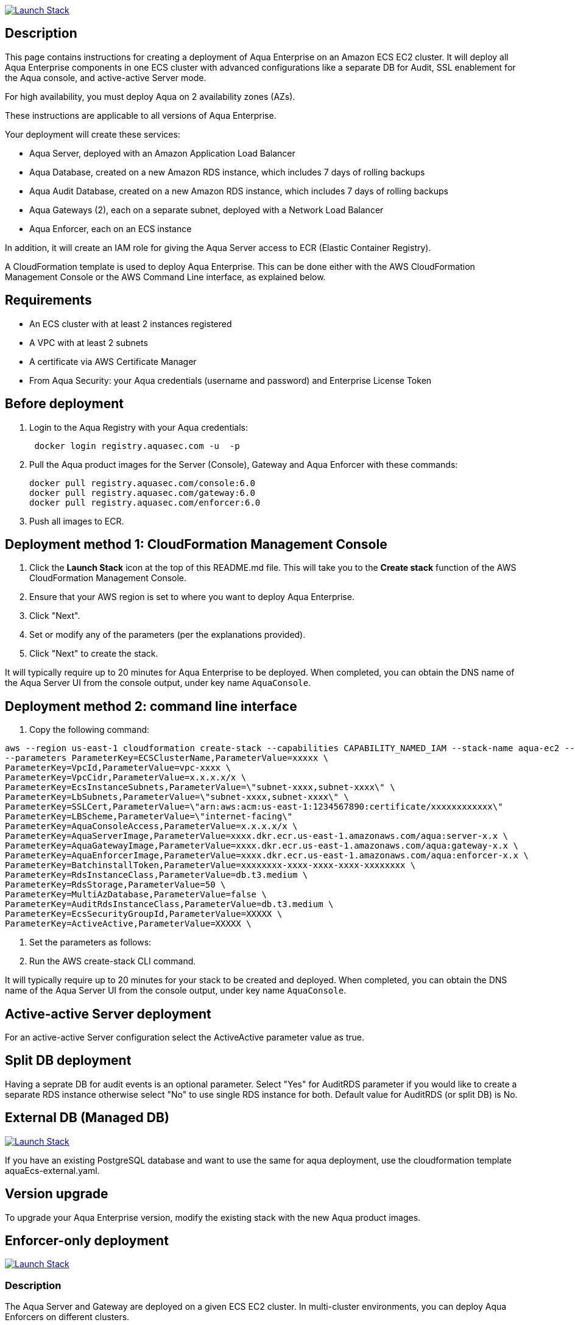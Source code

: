 :version: 6.0
:imageVersion: 6.0

image:https://s3.amazonaws.com/cloudformation-examples/cloudformation-launch-stack.png[Launch Stack,link=https://console.aws.amazon.com/cloudformation/home?#/stacks/new?stackName=aqua-ecs&templateURL=https://s3.amazonaws.com/aqua-security-public/{version}/aquaEcs.yaml]

== Description
This page contains instructions for creating a deployment of Aqua Enterprise on an Amazon ECS EC2 cluster. It will deploy all Aqua Enterprise components in one ECS cluster with advanced configurations like a separate DB for Audit, SSL enablement for the Aqua console, and active-active Server mode.

For high availability, you must deploy Aqua on 2 availability zones (AZs).

These instructions are applicable to all versions of Aqua Enterprise.

Your deployment will create these services:

 - Aqua Server, deployed with an Amazon Application Load Balancer
 - Aqua Database, created on a new Amazon RDS instance, which includes 7 days of rolling backups
 - Aqua Audit Database, created on a new Amazon RDS instance, which includes 7 days of rolling backups
 - Aqua Gateways (2), each on a separate subnet, deployed with a Network Load Balancer
 - Aqua Enforcer, each on an ECS instance

In addition, it will create an IAM role for giving the Aqua Server access to ECR (Elastic Container Registry).

A CloudFormation template is used to deploy Aqua Enterprise. This can be done either with the AWS CloudFormation Management Console or the AWS Command Line interface, as explained below.

== Requirements

* An ECS cluster with at least 2 instances registered
* A VPC with at least 2 subnets
* A certificate via AWS Certificate Manager
* From Aqua Security: your Aqua credentials (username and password) and Enterprise License Token

== Before deployment

. Login to the Aqua Registry with your Aqua credentials:
+
[source,options="nowrap",subs="attributes"]
----
 docker login registry.aquasec.com -u <AQUA_USERNAME> -p <AQUA_PASSWORD>
----
. Pull the Aqua product images for the Server (Console), Gateway and Aqua Enforcer with these commands:
+
[source,options="nowrap",subs="attributes"]
----
docker pull registry.aquasec.com/console:{imageVersion}
docker pull registry.aquasec.com/gateway:{imageVersion}
docker pull registry.aquasec.com/enforcer:{imageVersion}
----
. Push all images to ECR.

== Deployment method 1: CloudFormation Management Console

. Click the *Launch Stack* icon at the top of this README.md file. This will take you to the *Create stack* function of the AWS CloudFormation Management Console.
. Ensure that your AWS region is set to where you want to deploy Aqua Enterprise.
. Click "Next".
. Set or modify any of the parameters (per the explanations provided).
. Click "Next" to create the stack.

It will typically require up to 20 minutes for Aqua Enterprise to be deployed.
When completed, you can obtain the DNS name of the Aqua Server UI from the console output, under key name `AquaConsole`.

== Deployment method 2: command line interface

. Copy the following command:

----
aws --region us-east-1 cloudformation create-stack --capabilities CAPABILITY_NAMED_IAM --stack-name aqua-ec2 --template-body file://aquaEcs.yaml \
--parameters ParameterKey=ECSClusterName,ParameterValue=xxxxx \
ParameterKey=VpcId,ParameterValue=vpc-xxxx \
ParameterKey=VpcCidr,ParameterValue=x.x.x.x/x \
ParameterKey=EcsInstanceSubnets,ParameterValue=\"subnet-xxxx,subnet-xxxx\" \
ParameterKey=LbSubnets,ParameterValue=\"subnet-xxxx,subnet-xxxx\" \
ParameterKey=SSLCert,ParameterValue=\"arn:aws:acm:us-east-1:1234567890:certificate/xxxxxxxxxxxx\"
ParameterKey=LBScheme,ParameterValue=\"internet-facing\"
ParameterKey=AquaConsoleAccess,ParameterValue=x.x.x.x/x \
ParameterKey=AquaServerImage,ParameterValue=xxxx.dkr.ecr.us-east-1.amazonaws.com/aqua:server-x.x \
ParameterKey=AquaGatewayImage,ParameterValue=xxxx.dkr.ecr.us-east-1.amazonaws.com/aqua:gateway-x.x \
ParameterKey=AquaEnforcerImage,ParameterValue=xxxx.dkr.ecr.us-east-1.amazonaws.com/aqua:enforcer-x.x \
ParameterKey=BatchinstallToken,ParameterValue=xxxxxxxx-xxxx-xxxx-xxxx-xxxxxxxx \
ParameterKey=RdsInstanceClass,ParameterValue=db.t3.medium \
ParameterKey=RdsStorage,ParameterValue=50 \
ParameterKey=MultiAzDatabase,ParameterValue=false \
ParameterKey=AuditRdsInstanceClass,ParameterValue=db.t3.medium \
ParameterKey=EcsSecurityGroupId,ParameterValue=XXXXX \
ParameterKey=ActiveActive,ParameterValue=XXXXX \
----

. Set the parameters as follows:

. Run the AWS create-stack CLI command.

It will typically require up to 20 minutes for your stack to be created and deployed.
When completed, you can obtain the DNS name of the Aqua Server UI from the console output, under key name `AquaConsole`.

== Active-active Server deployment

For an active-active Server configuration select the ActiveActive parameter value as true.

== Split DB deployment

Having a seprate DB for audit events is an optional parameter. Select "Yes" for AuditRDS parameter if you would like to create a separate RDS instance otherwise select "No" to use single RDS instance for both. Default value for AuditRDS (or split DB) is No.

== External DB (Managed DB)

image:https://s3.amazonaws.com/cloudformation-examples/cloudformation-launch-stack.png[Launch Stack,link=https://console.aws.amazon.com/cloudformation/home?#/stacks/new?stackName=aqua-ecs&templateURL=https://s3.amazonaws.com/aqua-security-public/{version}/aquaEcs-external.yaml]

If you have an existing PostgreSQL database and want to use the same for aqua deployment, use the cloudformation template aquaEcs-external.yaml.

== Version upgrade

To upgrade your Aqua Enterprise version, modify the existing stack with the new Aqua product images.

== Enforcer-only deployment

image:https://s3.amazonaws.com/cloudformation-examples/cloudformation-launch-stack.png[Launch Stack,link=https://console.aws.amazon.com/cloudformation/home?#/stacks/new?stackName=aqua-ecs&templateURL=https://s3.amazonaws.com/aqua-security-public/{version}/aquaEnforcer.yaml]

=== Description

The Aqua Server and Gateway are deployed on a given ECS EC2 cluster. In multi-cluster environments, you can deploy Aqua Enforcers on different clusters.

=== Requirements

* One or more ECS clusters
* Aqua Gateway (existing) service DNS/IP
* From Aqua Security: your Aqua credentials (username and password) and Aqua Enterprise License Token
* Aqua Token

=== Before deployment

. Login to the Aqua Registry with your Aqua credentials:

    docker login registry.aquasec.com -u <AQUA_USERNAME> -p <AQUA_PASSWORD>

. Pull the Aqua Enforcer image:

   docker pull registry.aquasec.com/enforcer:{imageVersion}

. Push enforcer image to ECR.

=== Deployment method 1: CloudFormation Management Console

. Click the *Launch Stack* icon at the top of this README.adoc section. This will take you to the *Create stack* function of the AWS CloudFormation Management Console.
. Ensure that your AWS region is set to where you want to deploy Aqua Enterprise.
. Click "Next".
. Set or modify any of the parameters (per the explanations provided).
. Click "Next" to create the stack.

=== Deployment method 2: Command Line interface

. Copy the following command:
+
[source,options="nowrap",subs="attributes"]
----
aws –region us-east-1 cloudformation create-stack –capabilities CAPABILITY_NAMED_IAM –stack-name aqua-ec2 –template-body file://aquaEnforcer.yaml \
–parameters ParameterKey=AquaGatewayAddress,ParameterValue=xxxxx \
ParameterKey=AquaToken,ParameterValue=xxxxxxxx-xxxx-xxxx-xxxx-xxxxxxxx \
ParameterKey=AquaEnforcerImage,ParameterValue=xxxx.dkr.ecr.us-east-1.amazonaws.com/aqua:enforcer-x.x\
ParameterKey=ECSClusterName,ParameterValue=xxxxx
----

. Set the parameters as follows:
+
[source,options="nowrap",subs="attributes"]
----
AquaGatewayAddress = The Gateway Service DNS name or IP address (IP address with port number)
AquaToken = Token from existing Aqua Enforcer group of the Aqua Server
AquaEnforcerImage = The ECR path for the Aqua Enforcer product image
ECSClusterName = The existing ECS cluster name
----
. Run the AWS create-stack CLI command.
+
It will deploy Aqua Enforcer in your desired cluster and the newly deployed enforcers will get add to the existing Aqua server.

== Scanner-only Deployment.
image:https://s3.amazonaws.com/cloudformation-examples/cloudformation-launch-stack.png[Launch Stack,link=https://console.aws.amazon.com/cloudformation/home?#/stacks/new?stackName=aqua-ecs&templateURL=https://s3.amazonaws.com/aqua-security-public/{version}/aquaScanner.yaml]

=== Description

This will help you to deploy Aqua in multi-cluster, you can deploy scanner in any other ECS EC2 cluster from Aqua (Server & Gateway) deployed clusters.

Requirements

- An ECS cluster(s)
- Aqua Server DNS/IP
- From Aqua Security: your Aqua credentials (username and password) and CSP License Token
- Aqua Scanner User Name and Password

=== Before deployment

. Login to the Aqua Registry with your Aqua credentials:
+
[source,options="nowrap",subs="attributes"]
----
docker login registry.aquasec.com -u <AQUA_USERNAME> -p <AQUA_PASSWORD>`
----
. Pull the Aqua Scanner image.
+
[source,options="nowrap",subs="attributes"]
----
docker pull registry.aquasec.com/scanner:{imageVersion}
----
. Push scanner image to ECR.

=== Deployment method 1: CloudFormation Management Console

. Click the <b>Launch Stack</b> icon at the top of this README.md section. This will take you to the <b>Create stack</b> function of the AWS CloudFormation Management Console.
. Ensure that your AWS region is set to where you want to deploy Aqua Scanner.
. Click "Next".
. Set or modify any of the parameters (per the explanations provided).
. Click "Next" to create the stack.

=== Deployment method 2: Command Line interface

. Copy the following command:
+
[source,options="nowrap",subs="attributes"]
----
aws –region us-east-1 cloudformation create-stack –capabilities CAPABILITY_NAMED_IAM –stack-name aqua-scanner –template-body file://aquaScanner.yaml \
–parameters ParameterKey=AquaServerAddress,ParameterValue=xxxxx \
ParameterKey=AquaScannerUserName,ParameterValue=xxxxx \
ParameterKey=AquaScannerPassword,ParameterValue=xxxxx \
ParameterKey=AquaScannerImage,ParameterValue=xxxx.dkr.ecr.us-east-1.amazonaws.com/aqua:scanner-x.x\
ParameterKey=ECSClusterName,ParameterValue=xxxxx
----

. Set the parameters as follows:
+
[source,options="nowrap",subs="attributes"]
----
AquaServerAddress = The Server DNS name or IP address (IP address with port number)
AquaScannerUserName = The Scanner user name from Aqua server
AquaScannerPassword = The Scanner user Password
AquaScannerImage = The ECR path for the Aqua Scanner product image
ECSClusterName = The existing ECS cluster name
----
. Run the AWS create-stack CLI command.

It will deploy Aqua Scanner in your desired cluster and the newly deployed scanner will get add to the existing Aqua server.